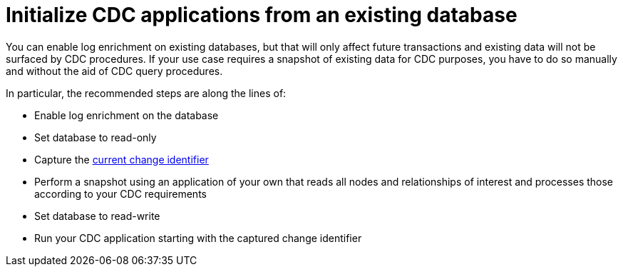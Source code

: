 = Initialize CDC applications from an existing database

You can enable log enrichment on existing databases, but that will only affect future transactions and existing data will not be surfaced by CDC procedures.
If your use case requires a snapshot of existing data for CDC purposes, you have to do so manually and without the aid of CDC query procedures.

In particular, the recommended steps are along the lines of:

* Enable log enrichment on the database
* Set database to read-only
* Capture the xref:procedures/index.adoc#current[current change identifier]
* Perform a snapshot using an application of your own that reads all nodes and relationships of interest and processes those according to your CDC requirements
* Set database to read-write
* Run your CDC application starting with the captured change identifier
